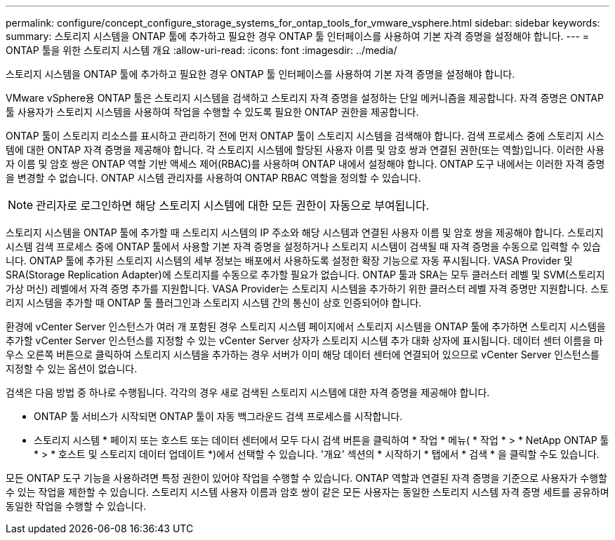 ---
permalink: configure/concept_configure_storage_systems_for_ontap_tools_for_vmware_vsphere.html 
sidebar: sidebar 
keywords:  
summary: 스토리지 시스템을 ONTAP 툴에 추가하고 필요한 경우 ONTAP 툴 인터페이스를 사용하여 기본 자격 증명을 설정해야 합니다. 
---
= ONTAP 툴을 위한 스토리지 시스템 개요
:allow-uri-read: 
:icons: font
:imagesdir: ../media/


[role="lead"]
스토리지 시스템을 ONTAP 툴에 추가하고 필요한 경우 ONTAP 툴 인터페이스를 사용하여 기본 자격 증명을 설정해야 합니다.

VMware vSphere용 ONTAP 툴은 스토리지 시스템을 검색하고 스토리지 자격 증명을 설정하는 단일 메커니즘을 제공합니다. 자격 증명은 ONTAP 툴 사용자가 스토리지 시스템을 사용하여 작업을 수행할 수 있도록 필요한 ONTAP 권한을 제공합니다.

ONTAP 툴이 스토리지 리소스를 표시하고 관리하기 전에 먼저 ONTAP 툴이 스토리지 시스템을 검색해야 합니다. 검색 프로세스 중에 스토리지 시스템에 대한 ONTAP 자격 증명을 제공해야 합니다. 각 스토리지 시스템에 할당된 사용자 이름 및 암호 쌍과 연결된 권한(또는 역할)입니다. 이러한 사용자 이름 및 암호 쌍은 ONTAP 역할 기반 액세스 제어(RBAC)를 사용하며 ONTAP 내에서 설정해야 합니다. ONTAP 도구 내에서는 이러한 자격 증명을 변경할 수 없습니다. ONTAP 시스템 관리자를 사용하여 ONTAP RBAC 역할을 정의할 수 있습니다.


NOTE: 관리자로 로그인하면 해당 스토리지 시스템에 대한 모든 권한이 자동으로 부여됩니다.

스토리지 시스템을 ONTAP 툴에 추가할 때 스토리지 시스템의 IP 주소와 해당 시스템과 연결된 사용자 이름 및 암호 쌍을 제공해야 합니다. 스토리지 시스템 검색 프로세스 중에 ONTAP 툴에서 사용할 기본 자격 증명을 설정하거나 스토리지 시스템이 검색될 때 자격 증명을 수동으로 입력할 수 있습니다. ONTAP 툴에 추가된 스토리지 시스템의 세부 정보는 배포에서 사용하도록 설정한 확장 기능으로 자동 푸시됩니다. VASA Provider 및 SRA(Storage Replication Adapter)에 스토리지를 수동으로 추가할 필요가 없습니다. ONTAP 툴과 SRA는 모두 클러스터 레벨 및 SVM(스토리지 가상 머신) 레벨에서 자격 증명 추가를 지원합니다. VASA Provider는 스토리지 시스템을 추가하기 위한 클러스터 레벨 자격 증명만 지원합니다. 스토리지 시스템을 추가할 때 ONTAP 툴 플러그인과 스토리지 시스템 간의 통신이 상호 인증되어야 합니다.

환경에 vCenter Server 인스턴스가 여러 개 포함된 경우 스토리지 시스템 페이지에서 스토리지 시스템을 ONTAP 툴에 추가하면 스토리지 시스템을 추가할 vCenter Server 인스턴스를 지정할 수 있는 vCenter Server 상자가 스토리지 시스템 추가 대화 상자에 표시됩니다. 데이터 센터 이름을 마우스 오른쪽 버튼으로 클릭하여 스토리지 시스템을 추가하는 경우 서버가 이미 해당 데이터 센터에 연결되어 있으므로 vCenter Server 인스턴스를 지정할 수 있는 옵션이 없습니다.

검색은 다음 방법 중 하나로 수행됩니다. 각각의 경우 새로 검색된 스토리지 시스템에 대한 자격 증명을 제공해야 합니다.

* ONTAP 툴 서비스가 시작되면 ONTAP 툴이 자동 백그라운드 검색 프로세스를 시작합니다.
* 스토리지 시스템 * 페이지 또는 호스트 또는 데이터 센터에서 모두 다시 검색 버튼을 클릭하여 * 작업 * 메뉴( * 작업 * > * NetApp ONTAP 툴 * > * 호스트 및 스토리지 데이터 업데이트 *)에서 선택할 수 있습니다. '개요' 섹션의 * 시작하기 * 탭에서 * 검색 * 을 클릭할 수도 있습니다.


모든 ONTAP 도구 기능을 사용하려면 특정 권한이 있어야 작업을 수행할 수 있습니다. ONTAP 역할과 연결된 자격 증명을 기준으로 사용자가 수행할 수 있는 작업을 제한할 수 있습니다. 스토리지 시스템 사용자 이름과 암호 쌍이 같은 모든 사용자는 동일한 스토리지 시스템 자격 증명 세트를 공유하며 동일한 작업을 수행할 수 있습니다.
